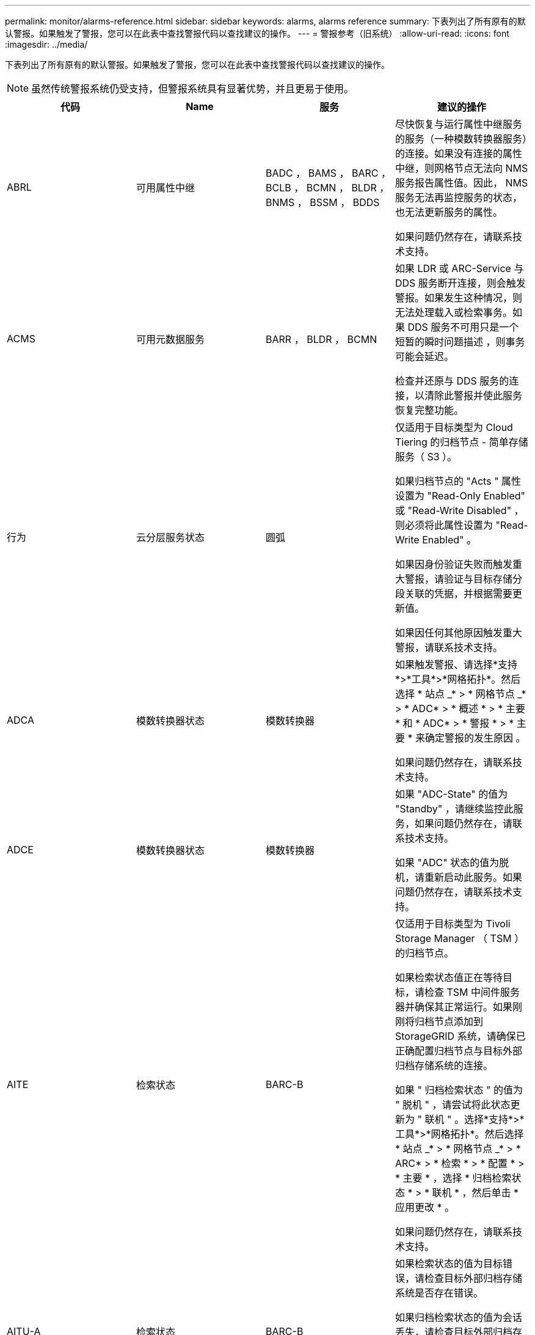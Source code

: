 ---
permalink: monitor/alarms-reference.html 
sidebar: sidebar 
keywords: alarms, alarms reference 
summary: 下表列出了所有原有的默认警报。如果触发了警报，您可以在此表中查找警报代码以查找建议的操作。 
---
= 警报参考（旧系统）
:allow-uri-read: 
:icons: font
:imagesdir: ../media/


[role="lead"]
下表列出了所有原有的默认警报。如果触发了警报，您可以在此表中查找警报代码以查找建议的操作。


NOTE: 虽然传统警报系统仍受支持，但警报系统具有显著优势，并且更易于使用。

|===
| 代码 | Name | 服务 | 建议的操作 


 a| 
ABRL
 a| 
可用属性中继
 a| 
BADC ， BAMS ， BARC ， BCLB ， BCMN ， BLDR ， BNMS ， BSSM ， BDDS
 a| 
尽快恢复与运行属性中继服务的服务（一种模数转换器服务）的连接。如果没有连接的属性中继，则网格节点无法向 NMS 服务报告属性值。因此， NMS 服务无法再监控服务的状态，也无法更新服务的属性。

如果问题仍然存在，请联系技术支持。



 a| 
ACMS
 a| 
可用元数据服务
 a| 
BARR ， BLDR ， BCMN
 a| 
如果 LDR 或 ARC-Service 与 DDS 服务断开连接，则会触发警报。如果发生这种情况，则无法处理载入或检索事务。如果 DDS 服务不可用只是一个短暂的瞬时问题描述 ，则事务可能会延迟。

检查并还原与 DDS 服务的连接，以清除此警报并使此服务恢复完整功能。



 a| 
行为
 a| 
云分层服务状态
 a| 
圆弧
 a| 
仅适用于目标类型为 Cloud Tiering 的归档节点 - 简单存储服务（ S3 ）。

如果归档节点的 "Acts " 属性设置为 "Read-Only Enabled" 或 "Read-Write Disabled" ，则必须将此属性设置为 "Read-Write Enabled" 。

如果因身份验证失败而触发重大警报，请验证与目标存储分段关联的凭据，并根据需要更新值。

如果因任何其他原因触发重大警报，请联系技术支持。



 a| 
ADCA
 a| 
模数转换器状态
 a| 
模数转换器
 a| 
如果触发警报、请选择*支持*>*工具*>*网格拓扑*。然后选择 * 站点 _* > * 网格节点 _* > * ADC* > * 概述 * > * 主要 * 和 * ADC* > * 警报 * > * 主要 * 来确定警报的发生原因 。

如果问题仍然存在，请联系技术支持。



 a| 
ADCE
 a| 
模数转换器状态
 a| 
模数转换器
 a| 
如果 "ADC-State" 的值为 "Standby" ，请继续监控此服务，如果问题仍然存在，请联系技术支持。

如果 "ADC" 状态的值为脱机，请重新启动此服务。如果问题仍然存在，请联系技术支持。



 a| 
AITE
 a| 
检索状态
 a| 
BARC-B
 a| 
仅适用于目标类型为 Tivoli Storage Manager （ TSM ）的归档节点。

如果检索状态值正在等待目标，请检查 TSM 中间件服务器并确保其正常运行。如果刚刚将归档节点添加到 StorageGRID 系统，请确保已正确配置归档节点与目标外部归档存储系统的连接。

如果 " 归档检索状态 " 的值为 " 脱机 " ，请尝试将此状态更新为 " 联机 " 。选择*支持*>*工具*>*网格拓扑*。然后选择 * 站点 _* > * 网格节点 _* > * ARC* > * 检索 * > * 配置 * > * 主要 * ，选择 * 归档检索状态 * > * 联机 * ，然后单击 * 应用更改 * 。

如果问题仍然存在，请联系技术支持。



 a| 
AITU-A
 a| 
检索状态
 a| 
BARC-B
 a| 
如果检索状态的值为目标错误，请检查目标外部归档存储系统是否存在错误。

如果归档检索状态的值为会话丢失，请检查目标外部归档存储系统以确保其联机并正常运行。检查与目标的网络连接。

如果 " 归档检索状态 " 的值为未知错误，请联系技术支持。



 a| 
Alis
 a| 
入站属性会话
 a| 
模数转换器
 a| 
如果属性中继上的入站属性会话数增长得太大，则可能表示 StorageGRID 系统已变得不平衡。在正常情况下，属性会话应均匀分布在各个模块转换服务之间。不平衡可能导致性能问题。

如果问题仍然存在，请联系技术支持。



 a| 
ALOS
 a| 
出站属性会话
 a| 
模数转换器
 a| 
此 ADE 服务具有大量属性会话，并且正在过载。如果触发此警报，请联系技术支持。



 a| 
Alur
 a| 
无法访问的属性存储库
 a| 
模数转换器
 a| 
检查与 NMS 服务的网络连接，以确保此服务可以与属性存储库联系。

如果触发此警报且网络连接良好，请联系技术支持。



 a| 
AMQS
 a| 
已排队的审核消息
 a| 
BADC ， BAMS ， BARC ， BCLB ， BCMN ， BLDR ， BNMS ， BDDS
 a| 
如果无法将审核消息立即转发到审核中继或存储库，则这些消息将存储在磁盘队列中。如果磁盘队列已满，则可能发生中断。

为了及时做出响应以防止中断，当磁盘队列中的消息数量达到以下阈值时，系统将触发 AMQS 警报：

* 注意：超过 100 ， 000 条消息
* 次要：至少 500 ， 000 条消息
* 主要：至少 2 ， 000 ， 000 条消息
* 严重：至少 5 ， 000 ， 000 条消息


如果触发了 AMQS 警报，请检查系统上的负载—如果存在大量事务，则该警报应随着时间的推移自行解决。在这种情况下，您可以忽略警报。

如果警报持续存在且严重性增加，请查看队列大小图表。如果此数量在数小时或数天内稳定增加，则审核负载可能已超过系统的审核容量。通过将审核级别更改为 " 错误 " 或 " 关闭 " 来降低客户端操作速率或减少记录的审核消息数量。请参见_了解审核消息_中的"`更改审核消息级别`"。

link:../audit/index.html["查看审核日志"]



 a| 
AOTE
 a| 
存储状态
 a| 
BARC-B
 a| 
仅适用于目标类型为 Tivoli Storage Manager （ TSM ）的归档节点。

如果 "Store State" 的值为 Waiting for Target" ，请检查外部归档存储系统并确保其正常运行。如果刚刚将归档节点添加到 StorageGRID 系统，请确保已正确配置归档节点与目标外部归档存储系统的连接。

如果 " 存储状态 " 的值为 " 脱机 " ，请检查 " 存储状态 " 的值。在将存储状态移回联机之前更正所有问题。



 a| 
AOTU
 a| 
存储状态
 a| 
BARC-B
 a| 
如果 "Store Status" （存储状态）的值为 "Session lost" （会话丢失），请检查外部归档存储系统是否已连接并联机。

如果 "Target Error" 的值为，请检查外部归档存储系统是否存在错误。

如果 "Store Status" 的值为 "Unknown" 错误，请联系技术支持。



 a| 
APM
 a| 
存储多路径连接
 a| 
SSM
 a| 
如果多路径状态警报显示为`Degraded`(选择*支持*>*工具*>*网格拓扑*、然后选择*站点_*>*网格节点_*>* SSM*>*事件*)、请执行以下操作：

. 插入或更换不显示任何指示灯的缆线。
. 等待一到五分钟。
+
在插入另一根缆线至少五分钟后，再拔下另一根缆线。过早拔出可能会使根卷发生原因 变为只读，这要求重新启动硬件。

. 返回到 * SSM* > * 资源 * 页面，并验证存储硬件部分中的 `Degraded` 多路径状态是否已更改为 "`nominal` " 。




 a| 
Arce
 a| 
弧状态
 a| 
圆弧
 a| 
在所有旋转组件（复制，存储，检索，目标）启动之前，此旋转式应用程序服务的状态均为 " 备用 " 。然后过渡到联机。

如果 "ARC-State" 值未从 " 备用 " 过渡到 " 联机 " ，请检查这些组件的状态。

如果 "ARC-State" 的值为 "Offlin" ，请重新启动此服务。如果问题仍然存在，请联系技术支持。



 a| 
AROQ
 a| 
已排队的对象
 a| 
圆弧
 a| 
如果可移动存储设备由于目标外部归档存储系统出现问题而运行缓慢，或者遇到多个读取错误，则可能会触发此警报。检查外部归档存储系统是否存在错误，并确保其正常运行。

在某些情况下，此错误可能是由于数据请求率较高而导致的。监控在系统活动减少时排队的对象数量。



 a| 
ARRF
 a| 
请求失败
 a| 
圆弧
 a| 
如果从目标外部归档存储系统检索失败，则归档节点会重试检索，因为此失败可能是由于瞬时问题描述 造成的。但是，如果对象数据已损坏或已标记为永久不可用，则检索不会失败。相反，归档节点会持续重试检索，而请求失败的值会继续增加。

此警报可能指示保存所请求数据的存储介质已损坏。检查外部归档存储系统以进一步诊断此问题。

如果确定对象数据不再位于归档中，则必须从 StorageGRID 系统中删除该对象。有关详细信息，请联系技术支持。

触发此警报的问题解决后，重置故障计数。选择*支持*>*工具*>*网格拓扑*。然后选择 * 站点 _* > * 网格节点 _* > * ARC* > * 检索 * > * 配置 * > * 主 * ，选择 * 重置请求失败计数 * 并单击 * 应用更改 * 。



 a| 
ARRV
 a| 
验证失败
 a| 
圆弧
 a| 
要诊断并更正此问题，请联系技术支持。

触发此警报的问题解决后，重置故障计数。选择*支持*>*工具*>*网格拓扑*。然后选择 * 站点 _* > * 网格节点 _* > * ARC* > * 检索 * > * 配置 * > * 主 * ，选择 * 重置验证失败计数 * 并单击 * 应用更改 * 。



 a| 
ARVF
 a| 
存储故障
 a| 
圆弧
 a| 
如果目标外部归档存储系统出错，可能会出现此警报。检查外部归档存储系统是否存在错误，并确保其正常运行。

触发此警报的问题解决后，重置故障计数。选择*支持*>*工具*>*网格拓扑*。然后选择 * 站点 _* > * 网格节点 _* > * ARC* > * 检索 * > * 配置 * > * 主 * ，选择 * 重置存储故障计数 * ，然后单击 * 应用更改 * 。



 a| 
ASXP
 a| 
审核共享
 a| 
AMS
 a| 
如果审核共享的值为未知，则会触发警报。此警报可能指示管理节点的安装或配置出现问题。

如果问题仍然存在，请联系技术支持。



 a| 
AUMA
 a| 
AMS 状态
 a| 
AMS
 a| 
如果 AMS Status 的值为 DB Connectivity Error ，请重新启动网格节点。

如果问题仍然存在，请联系技术支持。



 a| 
AUME
 a| 
AMS 状态
 a| 
AMS
 a| 
如果 AMS State 的值为 "Standby" ，请继续监控 StorageGRID 系统。如果问题仍然存在，请联系技术支持。

如果 AMS State 的值为 Offline ，请重新启动服务。如果问题仍然存在，请联系技术支持。



 a| 
AUXS
 a| 
审核导出状态
 a| 
AMS
 a| 
如果触发警报，请更正根本问题，然后重新启动 AMS 服务。

如果问题仍然存在，请联系技术支持。



 a| 
badd
 a| 
存储控制器故障驱动器计数
 a| 
SSM
 a| 
如果 StorageGRID 设备中的一个或多个驱动器出现故障或不是最佳驱动器，则会触发此警报。根据需要更换驱动器。



 a| 
BASF
 a| 
可用对象标识符
 a| 
CMN
 a| 
配置 StorageGRID 系统后，系统会为 CMN 服务分配固定数量的对象标识符。当 StorageGRID 系统开始用尽其对象标识符时，会触发此警报。

要分配更多标识符，请联系技术支持。



 a| 
重声
 a| 
标识符块分配状态
 a| 
CMN
 a| 
默认情况下，如果无法分配对象标识符，因为无法达到模数转换仲裁，则会触发警报。

要在 CMN 服务上分配标识符块，需要使模拟学习中心服务达到联机和连接的仲裁（ 50% + 1 ）。如果仲裁不可用，则 CMN 服务将无法分配新的标识符块，直到重新建立了模板仲裁为止。如果丢失了模块转换仲裁，通常不会对 StorageGRID 系统产生任何即时影响（客户端仍可载入和检索内容），因为大约一个月的标识符会缓存在网格中的其他位置； 但是，如果此情况持续存在，则 StorageGRID 系统将无法载入新内容。

如果触发警报，请调查丢失 ADC 仲裁的原因（例如，可能是网络或存储节点故障）并采取更正措施。

如果问题仍然存在，请联系技术支持。



 a| 
BRDT
 a| 
计算控制器机箱温度
 a| 
SSM
 a| 
如果 StorageGRID 设备中计算控制器的温度超过额定阈值，则会触发警报。

检查硬件组件和环境问题是否过热。如有必要，请更换组件。



 a| 
BTOF
 a| 
Offset
 a| 
BADC ， BLDR ， BNMS ， BAMS ， BCLB ， BCMN ， BARC-A
 a| 
如果服务时间（秒）与操作系统时间相差很大，则会触发警报。在正常情况下，服务应自行重新同步。如果服务时间偏离操作系统时间太远，则可能会影响系统操作。确认 StorageGRID 系统的时间源正确无误。

如果问题仍然存在，请联系技术支持。



 a| 
BTSE
 a| 
时钟状态
 a| 
BADC ， BLDR ， BNMS ， BAMS ， BCLB ， BCMN ， BARC-A
 a| 
如果服务的时间与操作系统跟踪的时间不同步，则会触发警报。在正常情况下，服务应自行重新同步。如果时间偏离操作系统时间太远，则可能会影响系统操作。确认 StorageGRID 系统的时间源正确无误。

如果问题仍然存在，请联系技术支持。



 a| 
CAHP
 a| 
Java 堆使用量百分比
 a| 
DDS
 a| 
如果 Java 无法以允许有足够堆空间使系统正常运行的速率执行垃圾收集，则会触发警报。警报可能指示用户工作负载超出整个系统可用于 DDS 元数据存储的资源。检查信息板中的ILM活动、或者选择*支持*>*工具*>*网格拓扑*、然后选择*站点_*>*网格节点_*>* DDS *>*资源*>*概述*>*主*。

如果问题仍然存在，请联系技术支持。



 a| 
CAIH
 a| 
可用的载入目标的数量
 a| 
CLB
 a| 
此警报已弃用。



 a| 
CAQH
 a| 
可用目标的数量
 a| 
CLB
 a| 
当可用 LDR 服务的基本问题得到更正时，此警报将清除。确保 LDR 服务的 HTTP 组件处于联机状态并正常运行。

如果问题仍然存在，请联系技术支持。



 a| 
CASA
 a| 
数据存储状态
 a| 
DDS
 a| 
如果 Cassandra 元数据存储不可用，则会发出警报。

检查 Cassandra 的状态：

. 在存储节点上、以admin和身份登录 `su` 使用Passwords.txt文件中列出的密码以root用户身份访问。
. 输入 ... `service cassandra status`
. 如果Cassandra未运行、请重新启动它： `service cassandra restart`


此警报还可能指示存储节点的元数据存储（ Cassandra 数据库）需要重建。

link:../troubleshoot/troubleshooting-storagegrid-system.html["对服务进行故障排除：状态—Cassandra (SVST)警报"]

如果问题仍然存在，请联系技术支持。



 a| 
案例
 a| 
数据存储状态
 a| 
DDS
 a| 
安装或扩展期间会触发此警报，以指示新的数据存储正在加入网格。



 a| 
CCE
 a| 
传入会话—已建立
 a| 
CLB
 a| 
如果网关节点上当前有 20 ， 000 个或更多 HTTP 会话处于活动状态（已打开），则会触发此警报。如果客户端的连接太多，您可能会看到连接失败。您应减少工作负载。



 a| 
CCNA
 a| 
计算硬件
 a| 
SSM
 a| 
如果需要注意 StorageGRID 设备中计算控制器硬件的状态，则会触发此警报。



 a| 
CDLP
 a| 
元数据已用空间（百分比）
 a| 
DDS
 a| 
当元数据有效空间（ Metadata Effective Space ， CEMS ）达到 70% 全满（次要警报）， 90% 全满（主要警报）和 100% 全满（严重警报）时，将触发此警报。

如果此警报达到 90% 阈值，则网格管理器的信息板上将显示一条警告。要尽快添加新的存储节点，您必须执行扩展操作步骤 。请参见有关扩展StorageGRID 网格的说明。

如果此警报达到 100% 阈值，则必须停止载入对象并立即添加存储节点。Cassandra 需要一定的空间来执行诸如压实和修复等基本操作。如果对象元数据使用的空间超过允许的 100% ，则这些操作将受到影响。可能会出现不希望的结果。

* 注 * ：如果无法添加存储节点，请联系技术支持。

添加新存储节点后，系统会自动在所有存储节点之间重新平衡对象元数据，并清除警报。

link:../troubleshoot/troubleshooting-storagegrid-system.html["对低元数据存储警报进行故障排除"]

link:../expand/index.html["扩展网格"]



 a| 
CLBA
 a| 
CLB 状态
 a| 
CLB
 a| 
如果触发警报、请选择*支持*>*工具*>*网格拓扑*、然后选择*站点_*>*网格节点_*>* CLB*>*概述*>*主*和* CLB*>*警报*>*主*以确定警报的发生原因 并对问题进行故障排除。

如果问题仍然存在，请联系技术支持。



 a| 
CLBE
 a| 
CLB 状态
 a| 
CLB
 a| 
如果 CLB 状态的值为 " 备用 " ，请继续监控此情况，如果问题仍然存在，请联系技术支持。

如果此状态为脱机，并且没有已知的服务器硬件问题（例如，服务器已拔出）或计划的停机，请重新启动此服务。如果问题仍然存在，请联系技术支持。



 a| 
CMNA
 a| 
CMN 状态
 a| 
CMN
 a| 
如果CMN Status的值为Error、请选择*支持*>*工具*>*网格拓扑*、然后选择*站点_*>*网格节点_*>* CMN*>*概述*>*主*和* CMN*>*警报*>*主*以确定错误的发生原因 并对问题进行故障排除。

切换 CMNS 后，在主管理节点硬件刷新期间会触发警报，并且 CMN 状态值为无联机 CMN （旧的 CMN 状态值为 " 备用 " ，新的 " 联机 " ）。

如果问题仍然存在，请联系技术支持。



 a| 
CPRC
 a| 
剩余容量
 a| 
NMS
 a| 
如果剩余容量（可打开到 NMS 数据库的可用连接数）降至配置的警报严重性以下，则会触发警报。

如果触发了警报，请联系技术支持。



 a| 
CPSA
 a| 
计算控制器电源 A
 a| 
SSM
 a| 
如果 StorageGRID 设备的计算控制器中存在电源为 A 的问题描述 ，则会触发警报。

如有必要，请更换组件。



 a| 
cPSB
 a| 
计算控制器电源 B
 a| 
SSM
 a| 
如果 StorageGRID 设备的计算控制器中存在电源为 B 的问题描述 ，则会触发警报。

如有必要，请更换组件。



 a| 
CPUT
 a| 
计算控制器 CPU 温度
 a| 
SSM
 a| 
如果 StorageGRID 设备中计算控制器中的 CPU 温度超过额定阈值，则会触发警报。

如果存储节点是 StorageGRID 设备，则 StorageGRID 系统指示需要关注控制器。

检查硬件组件和环境问题是否存在过热情况。如有必要，请更换组件。



 a| 
DNST
 a| 
DNS 状态
 a| 
SSM
 a| 
安装完成后，将在 SSM 服务中触发 DNST 警报。配置 DNS 并将新服务器信息访问到所有网格节点后，警报将被取消。



 a| 
ECCD
 a| 
检测到损坏的片段
 a| 
LDR
 a| 
当后台验证过程检测到损坏的纠删编码片段时，将触发警报。如果检测到损坏的片段，则会尝试重建该片段。重置检测到的损坏片段，并将丢失的属性复制到零，然后对其进行监控，以查看计数是否再次增加。如果计数增加，则存储节点的底层存储可能会出现问题。除非丢失或损坏的碎片数量违反纠删代码的容错能力，否则不会认为缺少纠删编码对象数据的副本；因此，可能存在损坏的碎片，并且仍能检索对象。

如果问题仍然存在，请联系技术支持。



 a| 
ECST
 a| 
验证状态
 a| 
LDR
 a| 
此警报指示此存储节点上经过纠删编码的对象数据的后台验证过程的当前状态。

如果后台验证过程出现错误，则会触发重大警报。



 a| 
FWPN
 a| 
打开文件描述符
 a| 
BADC ， BAMS ， BARC ， BCLB ， BCMN ， BLDR ， BNMS ， BSSM ， BDDS
 a| 
在活动高峰期间， FWPN 可能会变大。如果在活动缓慢期间不会减少，请联系技术支持。



 a| 
HSTE
 a| 
HTTP 状态
 a| 
BLDR
 a| 
请参见建议的 HSTU 操作。



 a| 
HSTU
 a| 
HTTP 状态
 a| 
BLDR
 a| 
HSTE 和 HSTU 与所有 LDR 流量的 HTTP 协议相关，包括 S3 ， Swift 和其他内部 StorageGRID 流量。警报表示已发生以下情况之一：

* HTTP 协议已手动脱机。
* 已禁用自动启动 HTTP 属性。
* LDR 服务正在关闭。


默认情况下，自动启动 HTTP 属性处于启用状态。如果更改此设置， HTTP 可能会在重新启动后保持脱机状态。

如有必要，请等待 LDR 服务重新启动。

选择*支持*>*工具*>*网格拓扑*。然后选择 * 存储节点 _* > * LDR* > * 配置 * 。如果 HTTP 协议处于脱机状态，请将其置于联机状态。验证是否已启用自动启动 HTTP 属性。

如果 HTTP 协议仍处于脱机状态，请联系技术支持。



 a| 
HTA
 a| 
自动启动 HTTP
 a| 
LDR
 a| 
指定是否在启动时自动启动 HTTP 服务。这是用户指定的配置选项。



 a| 
IRSU
 a| 
入站复制状态
 a| 
BLDR ， BARR
 a| 
警报指示已禁用入站复制。确认配置设置：选择*支持*>*工具*>*网格拓扑*。然后选择 * 站点 _* > * 网格节点 _* > * LDR* > * 复制 * > * 配置 * > * 主 * 。



 a| 
延迟
 a| 
平均延迟
 a| 
NMS
 a| 
检查连接问题。

检查系统活动以确认系统活动有所增加。系统活动增加将导致属性数据活动增加。这种增加的活动将导致属性数据处理延迟。这可以是正常的系统活动，也可以是次要活动。

检查是否存在多个警报。触发的警报数量过多可能表明平均延迟时间增加。

如果问题仍然存在，请联系技术支持。



 a| 
LDRE
 a| 
LDR 状态
 a| 
LDR
 a| 
如果 LDR 状态值为 " 备用 " ，请继续监控此情况，如果问题仍然存在，请联系技术支持。

如果 LDR 状态值为脱机，请重新启动服务。如果问题仍然存在，请联系技术支持。



 a| 
已丢失
 a| 
对象丢失
 a| 
DDS ， LDR
 a| 
当 StorageGRID 系统无法从系统中的任何位置检索所请求对象的副本时触发。在触发 " 丢失（丢失的对象） " 警报之前，系统会尝试从系统中的其他位置检索并更换缺失的对象。

对象丢失表示数据丢失。只要对象的位置数降至零，并且 DDS 服务未特意清除内容以满足 ILM 策略， " 丢失对象 " 属性就会递增。

立即调查丢失（对象丢失）警报。如果问题仍然存在，请联系技术支持。

link:../troubleshoot/troubleshooting-storagegrid-system.html["对对象数据丢失和缺失进行故障排除"]



 a| 
MCEP
 a| 
管理接口证书到期
 a| 
CMN
 a| 
用于访问管理接口的证书即将过期时触发。

. 转至*配置*>*服务器证书*。
. 在管理接口服务器证书部分中、上传新证书。


link:../admin/index.html["管理 StorageGRID"]



 a| 
分钟
 a| 
电子邮件通知已排队
 a| 
NMS
 a| 
检查托管 NMS 服务的服务器和外部邮件服务器的网络连接。另外，请确认电子邮件服务器配置正确。

link:managing-alarms.html["为警报配置电子邮件服务器设置(旧系统)"]



 a| 
分钟
 a| 
电子邮件通知状态
 a| 
BNMS
 a| 
如果 NMS 服务无法连接到邮件服务器，则会触发一个小警报。检查托管 NMS 服务的服务器和外部邮件服务器的网络连接。另外，请确认电子邮件服务器配置正确。

link:managing-alarms.html["为警报配置电子邮件服务器设置(旧系统)"]



 a| 
等
 a| 
NMS 接口引擎状态
 a| 
BNMS
 a| 
如果管理节点上用于收集和生成接口内容的 NMS 接口引擎与系统断开连接，则会触发警报。检查服务器管理器以确定服务器单个应用程序是否已关闭。



 a| 
Nang
 a| 
网络自动协商设置
 a| 
SSM
 a| 
检查网络适配器配置。此设置必须与您的网络路由器和交换机的首选项匹配。

设置不正确可能会严重影响系统性能。



 a| 
NDUP
 a| 
网络双工设置
 a| 
SSM
 a| 
检查网络适配器配置。此设置必须与您的网络路由器和交换机的首选项匹配。

设置不正确可能会严重影响系统性能。



 a| 
NLNK
 a| 
网络链路检测
 a| 
SSM
 a| 
检查端口和交换机上的网络缆线连接。

检查网络路由器，交换机和适配器配置。

重新启动服务器。

如果问题仍然存在，请联系技术支持。



 a| 
NRER
 a| 
接收错误
 a| 
SSM
 a| 
以下可能是 NRER 警报的原因：

* 正向错误更正（ FEC ）不匹配
* 交换机端口和 NIC MTU 不匹配
* 链路错误率较高
* NIC 环缓冲区溢出


link:../troubleshoot/troubleshooting-storagegrid-system.html["对网络接收错误(NRER)警报进行故障排除"]



 a| 
NRLY
 a| 
可用的审核中继
 a| 
BADC ， BARC ， BCLB ， BCMN ， BLDR ， BNMS ， BDDS
 a| 
如果审核中继未连接到 ADC- 服务，则无法报告审核事件。它们将排队，在连接恢复之前不可供用户使用。

请尽快恢复与模数转换器服务的连接。

如果问题仍然存在，请联系技术支持。



 a| 
NSCA
 a| 
NMS 状态
 a| 
NMS
 a| 
如果 NMS Status 的值为 DB Connectivity Error ，请重新启动此服务。如果问题仍然存在，请联系技术支持。



 a| 
NSCE
 a| 
NMS 状态
 a| 
NMS
 a| 
如果 NMS 状态的值为 " 备用 " ，请继续监控，如果问题仍然存在，请联系技术支持。

如果 NMS 状况的值为脱机，请重新启动服务。如果问题仍然存在，请联系技术支持。



 a| 
NSPD
 a| 
速度
 a| 
SSM
 a| 
这可能是由于网络连接或驱动程序兼容性问题造成的。如果问题仍然存在，请联系技术支持。



 a| 
NBR
 a| 
可用表空间
 a| 
NMS
 a| 
如果触发警报，请检查数据库使用量变化的速度。突然下降（而不是随着时间的推移逐渐变化）表示出现错误情况。如果问题仍然存在，请联系技术支持。

通过调整警报阈值，您可以主动管理何时需要分配更多存储。

如果可用空间达到较低阈值（请参见警报阈值），请联系技术支持以更改数据库分配。



 a| 
NTER
 a| 
传输错误
 a| 
SSM
 a| 
可以在不手动重置的情况下清除这些错误。如果未清除，请检查网络硬件。检查适配器硬件和驱动程序是否已正确安装并配置，以便与网络路由器和交换机配合使用。

解决底层问题后，重置计数器。选择*支持*>*工具*>*网格拓扑*。然后选择 * 站点 _* > * 网格节点 _* > * SSM* > * 资源 * > * 配置 * > * 主 * ，选择 * 重置传输错误计数 * ，然后单击 * 应用更改 * 。



 a| 
NTFQ
 a| 
NTP 频率偏移
 a| 
SSM
 a| 
如果频率偏移超过配置的阈值，则本地时钟可能存在硬件问题。如果问题仍然存在，请联系技术支持以安排更换。



 a| 
NTLK
 a| 
NTP 锁定
 a| 
SSM
 a| 
如果 NTP 守护进程未锁定到外部时间源，请检查与指定外部时间源的网络连接，这些时间源的可用性及其稳定性。



 a| 
NTOF
 a| 
NTP 时间偏移
 a| 
SSM
 a| 
如果时间偏移超过配置的阈值，则本地时钟的振铃器可能存在硬件问题。如果问题仍然存在，请联系技术支持以安排更换。



 a| 
NTSJ
 a| 
选定时间源抖动
 a| 
SSM
 a| 
此值表示本地服务器上的 NTP 用作参考的时间源的可靠性和稳定性。

如果触发警报，则可能表示时间源的振荡器有缺陷，或者与时间源的 WAN 链路出现问题。



 a| 
Ntlu
 a| 
NTP 状态
 a| 
SSM
 a| 
如果 "NTP Status" 的值未运行，请联系技术支持。



 a| 
OPST
 a| 
整体电源状态
 a| 
SSM
 a| 
如果 StorageGRID 设备的电源与建议的工作电压不同，则会触发警报。

检查电源 A 或 B 的状态以确定哪个电源运行异常。

如有必要，请更换电源。



 a| 
OQRT
 a| 
已隔离对象
 a| 
LDR
 a| 
在 StorageGRID 系统自动还原对象后，可以从隔离目录中删除隔离的对象。

. 选择*支持*>*工具*>*网格拓扑*。
. 选择 * 站点 * > * 存储节点 * > * LDR* > * 验证 * > * 配置 * > * 主 * 。
. 选择 * 删除隔离的对象 * 。
. 单击 * 应用更改 * 。


隔离的对象将被删除，计数将重置为零。



 a| 
ORSU
 a| 
出站复制状态
 a| 
BLDR ， BARR
 a| 
警报指示无法进行出站复制：存储处于无法检索对象的状态。如果手动禁用了出站复制，则会触发警报。选择*支持*>*工具*>*网格拓扑*。然后选择 * 站点 _* > * 网格节点 _* > * LDR* > * 复制 * > * 配置 * 。

如果 LDR 服务不可用于复制，则会触发警报。选择*支持*>*工具*>*网格拓扑*。然后选择 * 站点 _* > * 网格节点 _* > * LDR* > * 存储 * 。



 a| 
OSLF
 a| 
磁盘架状态
 a| 
SSM
 a| 
如果存储设备存储架中某个组件的状态为已降级，则会触发警报。存储架组件包括 IOM ，风扇，电源和驱动器抽盒。如果触发此警报，请参见设备的维护说明。



 a| 
PMEM
 a| 
服务内存使用量（百分比）
 a| 
BADC ， BAMS ， BARC ， BCLB ， BCMN ， BLDR ， BNMS ， BSSM ， BDDS
 a| 
可以具有大于 Y% RAM 的值，其中 Y 表示服务器正在使用的内存百分比。

低于 80% 的数字是正常的。超过 90% 被视为问题。

如果一项服务的内存使用率较高，请监控情况并进行调查。

如果问题仍然存在，请联系技术支持。



 a| 
PSAS
 a| 
电源 A 状态
 a| 
SSM
 a| 
如果 StorageGRID 设备中的电源 A 与建议的工作电压不同，则会触发警报。

如有必要，请更换电源 A



 a| 
PSB
 a| 
电源 B 状态
 a| 
SSM
 a| 
如果 StorageGRID 设备中的电源 B 与建议的工作电压不同，则会触发警报。

如有必要，请更换电源 B



 a| 
RTTE
 a| 
Tivoli Storage Manager 状态
 a| 
BARC-B
 a| 
仅适用于目标类型为 Tivoli Storage Manager （ TSM ）的归档节点。

如果 Tivoli Storage Manager State 的值为脱机，请检查 Tivoli Storage Manager 状态并解决任何问题。

使组件重新联机。选择*支持*>*工具*>*网格拓扑*。然后选择 * 站点 _* > * 网格节点 _* > * ARC* > * 目标 * > * 配置 * > * 主要 * ，选择 * Tivoli Storage Manager State* > * 联机 * ，然后单击 * 应用更改 * 。



 a| 
RDTU
 a| 
Tivoli Storage Manager 状态
 a| 
BARC-B
 a| 
仅适用于目标类型为 Tivoli Storage Manager （ TSM ）的归档节点。

如果 Tivoli Storage Manager 状态的值为配置错误，并且刚刚将归档节点添加到 StorageGRID 系统，请确保已正确配置 TSM 中间件服务器。

如果 Tivoli Storage Manager Status 的值为 Connection Failure 或 Connection Failure ，请重试，请检查 TSM 中间件服务器上的网络配置以及 TSM 中间件服务器和 StorageGRID 系统之间的网络连接。

如果 Tivoli Storage Manager 状态的值为身份验证失败或身份验证失败并重新连接，则 StorageGRID 系统可以连接到 TSM 中间件服务器，但无法对连接进行身份验证。检查 TSM 中间件服务器是否配置了正确的用户，密码和权限，然后重新启动服务。

如果 Tivoli Storage Manager Status 的值为 session failure ，则表示已建立的会话已意外丢失。检查 TSM 中间件服务器与 StorageGRID 系统之间的网络连接。检查中间件服务器是否存在错误。

如果 Tivoli Storage Manager Status 的值为未知错误，请联系技术支持。



 a| 
RIRF
 a| 
入站复制—失败
 a| 
BLDR ， BARR
 a| 
入站复制—在负载较高或网络临时中断期间，可能会发生故障警报。系统活动减少后，应清除此警报。如果失败的复制计数持续增加，请查找网络问题，并验证源和目标 LDR 以及 ARR 服务是否联机且可用。

要重置计数、请选择*支持*>*工具*>*网格拓扑*、然后选择*站点_*>*网格节点_*>* LDR*>*复制*>*配置*>*主*。选择 * 重置入站复制失败计数 * ，然后单击 * 应用更改 * 。



 a| 
RIRQ
 a| 
入站复制—已排队
 a| 
BLDR ， BARR
 a| 
在高负载或临时网络中断期间，可能会发生警报。系统活动减少后，应清除此警报。如果排队复制的数量继续增加，请查找网络问题，并验证源和目标 LDR 以及 ARR 服务是否联机且可用。



 a| 
RORQ
 a| 
出站复制—已排队
 a| 
BLDR ， BARR
 a| 
出站复制队列包含要复制的对象数据，以满足客户端请求的 ILM 规则和对象。

系统过载可能会导致警报。等待系统活动下降时警报是否清除。如果警报再次出现，请通过添加存储节点来添加容量。



 a| 
SAVP
 a| 
总可用空间（百分比）
 a| 
LDR
 a| 
如果可用空间达到较低阈值，则可选择扩展 StorageGRID 系统或通过归档节点将对象数据移动到归档。



 a| 
SCA
 a| 
Status
 a| 
CMN
 a| 
如果活动网格任务的状态值为错误，请查找网格任务消息。选择*支持*>*工具*>*网格拓扑*。然后选择 * 站点 _* > * 网格节点 _* > * CMN* > * 网格任务 * > * 概述 * > * 主 * 。网格任务消息会显示有关此错误的信息（例如， "`check failed on node 12130011` " ）。

调查并更正问题后，重新启动网格任务。选择*支持*>*工具*>*网格拓扑*。然后选择 * 站点 _* > * 网格节点 _* > * CMN* > * 网格任务 * > * 配置 * > * 主 * ，然后选择 * 操作 * > * 运行 * 。

如果要中止的网格任务的状态值为错误，请重试中止网格任务。

如果问题仍然存在，请联系技术支持。



 a| 
SCEP
 a| 
存储 API 服务端点证书过期
 a| 
CMN
 a| 
用于访问存储 API 端点的证书即将过期时触发。

. 转至*配置*>*服务器证书*。
. 在对象存储API服务端点服务器证书部分中、上传新证书。


link:../admin/index.html["管理 StorageGRID"]



 a| 
SCHR
 a| 
Status
 a| 
CMN
 a| 
如果历史网格任务的状态值已中止，请调查原因并在需要时再次运行此任务。

如果问题仍然存在，请联系技术支持。



 a| 
SCSA
 a| 
存储控制器 A
 a| 
SSM
 a| 
如果 StorageGRID 设备中存在存储控制器 A 的问题描述 ，则会触发警报。

如有必要，请更换组件。



 a| 
SCSB
 a| 
存储控制器 B
 a| 
SSM
 a| 
如果 StorageGRID 设备中存在存储控制器 B 的问题描述 ，则会触发警报。

如有必要，请更换组件。

某些设备型号没有存储控制器 B



 a| 
SHLH
 a| 
运行状况
 a| 
LDR
 a| 
如果对象存储的 " 运行状况 " 值为 " 错误 " ，请检查并更正：

* 正在挂载的卷出现问题
* 文件系统错误




 a| 
SLSA
 a| 
CPU 负载平均值
 a| 
SSM
 a| 
值越高，系统就越繁忙。

如果 CPU 负载平均值保持在较高的值，则应调查系统中的事务数，以确定这是否是由于当时的负载过重所致。查看CPU负载平均值图表：选择*支持*>*工具*>*网格拓扑*。然后选择 * 站点 _* > * 网格节点 _* > * SSM* > * 资源 * > * 报告 * > * 图表 * 。

如果系统上的负载不大，但问题仍然存在，请联系技术支持。



 a| 
SMST
 a| 
日志监控状态
 a| 
SSM
 a| 
如果日志监控状态值在一段时间内未连接，请联系技术支持。



 a| 
SMTT
 a| 
事件总数
 a| 
SSM
 a| 
如果总事件的值大于零，请检查是否存在已知事件（例如网络故障），这些事件可以是发生原因 。除非清除了这些错误（即，计数已重置为 0 ），否则可以触发事件总数警报。

解决问题描述 后，重置计数器以清除警报。选择*节点*>*站点_*>*网格节点_*>*事件*>*重置事件计数*。


NOTE: 要重置事件计数，您必须具有网格拓扑页面配置权限。

如果事件总数值为零，或者数量增加且问题仍然存在，请联系技术支持。



 a| 
SNST
 a| 
Status
 a| 
CMN
 a| 
警报表示存储网格任务包时出现问题。如果 " 状态 " 值为 " 检查点错误 " 或 " 未达到仲裁 " ，请确认大多数的 StorageGRID 服务已连接到系统（ 50% 加 1 ），然后等待几分钟。

如果问题仍然存在，请联系技术支持。



 a| 
SOSS
 a| 
存储操作系统状态
 a| 
SSM
 a| 
如果 SANtricity 软件指示 StorageGRID 设备中存在组件 "`Needs Attention` " 问题描述 ，则会触发警报。

选择*节点*。然后选择 * 设备存储节点 * > * 硬件 * 。向下滚动以查看每个组件的状态。在 SANtricity 软件中，检查其他设备组件以隔离问题描述 。



 a| 
SSMA
 a| 
SSM 状态
 a| 
SSM
 a| 
如果SSM Status的值为Error、请选择*支持*>*工具*>*网格拓扑*、然后选择*站点_*>*网格节点_*>* SSM*>*概述*和* SSM*>*概述*>*警报*以确定警报的发生原因。

如果问题仍然存在，请联系技术支持。



 a| 
SSME
 a| 
SSM 状态
 a| 
SSM
 a| 
如果 "SSM State" 的值为 "Standby" ，请继续监控，如果问题仍然存在，请联系技术支持。

如果 "SSM State" 的值为 "Offlin" ，请重新启动此服务。如果问题仍然存在，请联系技术支持。



 a| 
SST
 a| 
存储状态
 a| 
BLDR
 a| 
如果 "Storage Status" 的值为 "Ininsufficient Available Space" ，则此存储节点上没有更多可用存储，并且数据载入将重定向到其他可用存储节点。可以继续从此网格节点传送检索请求。

应添加更多存储。它不会影响最终用户的功能，但警报会持续存在，直到添加更多存储为止。

如果 "Storage Status" （存储状态）的值为 "Volume Unavailage" （卷不可用），则表示部分存储不可用。无法从这些卷进行存储和检索。有关详细信息、请检查卷的运行状况：选择*支持*>*工具*>*网格拓扑*。然后选择 * 站点 _* > * 网格节点 _* > * LDR* > * 存储 * > * 概述 * > * 主 * 。卷的运行状况列在对象存储下。

如果 "Storage Status" 的值为 "Error" ，请联系技术支持。

link:../troubleshoot/troubleshooting-storagegrid-system.html["对存储状态(SSTS)警报进行故障排除"]



 a| 
SVST
 a| 
Status
 a| 
SSM
 a| 
解决与未运行的服务相关的其他警报后，此警报将清除。跟踪源服务警报以还原操作。

选择*支持*>*工具*>*网格拓扑*。然后选择 * 站点 _* > * 网格节点 _* > * SSM* > * 服务 * > * 概述 * > * 主 * 。如果某个服务的状态显示为未运行，则其状态为 administratively down 。此服务的状态可能会列为未运行，原因如下：

* 此服务已手动停止 (`/etc/init.d/<service\> stop`）。
* 有一个包含 MySQL 数据库的问题描述 ，并且 Server Manager 会关闭 MI 服务。
* 已添加网格节点，但尚未启动。
* 在安装期间，网格节点尚未连接到管理节点。


如果某个服务列为未运行、请重新启动此服务 (`/etc/init.d/<service\> restart`）。

此警报还可能指示存储节点的元数据存储（ Cassandra 数据库）需要重建。

如果问题仍然存在，请联系技术支持。



 a| 
TMEM
 a| 
已安装内存
 a| 
SSM
 a| 
如果节点运行的已安装内存小于 24 GiB ，则可能会导致性能问题和系统不稳定。系统上安装的内存量应至少增加到 24 GiB 。



 a| 
TPOP
 a| 
待定操作
 a| 
模数转换器
 a| 
消息队列可以指示此 ADA 服务过载。可以连接到 StorageGRID 系统的 ADC 服务太少。在大型部署中，可能需要添加计算资源，或者系统可能需要更多的模数转换服务。



 a| 
UMEM
 a| 
可用内存
 a| 
SSM
 a| 
如果可用 RAM 较低，请确定这是硬件问题描述 还是软件。如果不是硬件问题描述 ，或者可用内存降至 50 MB 以下（默认警报阈值），请联系技术支持。



 a| 
VMFI
 a| 
条目可用
 a| 
SSM
 a| 
这表示需要额外存储。请联系技术支持。



 a| 
VMFR
 a| 
可用空间
 a| 
SSM
 a| 
如果可用空间值过低（请参见警报阈值），则需要调查是否存在超出比例的日志文件，或者对象占用的磁盘空间过多（请参见警报阈值）需要减少或删除。

如果问题仍然存在，请联系技术支持。



 a| 
VMST
 a| 
Status
 a| 
SSM
 a| 
如果挂载的卷的状态值为未知，则会触发警报。如果值为未知或脱机，则表示由于底层存储设备出现问题，无法挂载或访问此卷。



 a| 
VPRI.
 a| 
验证优先级
 a| 
BLDR ， BARR
 a| 
默认情况下，验证优先级的值为自适应。如果验证优先级设置为高，则会触发警报，因为存储验证可能会减慢服务的正常运行速度。



 a| 
VSTU
 a| 
对象验证状态
 a| 
BLDR
 a| 
选择*支持*>*工具*>*网格拓扑*。然后选择 * 站点 _* > * 网格节点 _* > * LDR* > * 存储 * > * 概述 * > * 主 * 。

检查操作系统是否存在任何块设备或文件系统错误的迹象。

如果对象验证状态的值为未知错误，则通常表示文件系统或硬件问题（ I/O 错误）级别较低，从而使存储验证任务无法访问存储的内容。请联系技术支持。



 a| 
XAMS
 a| 
无法访问审核存储库
 a| 
BADC ， BARC ， BCLB ， BCMN ， BLDR ， BNMS
 a| 
检查与托管管理节点的服务器的网络连接。

如果问题仍然存在，请联系技术支持。

|===